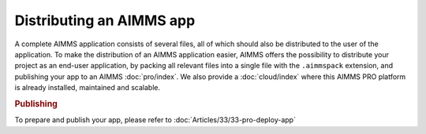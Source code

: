.. _sec:deploy.aimmspack:

Distributing an AIMMS app
==========================

A complete AIMMS application consists of several files, 
all of which should also be distributed to the user of the application. 
To make the distribution of an AIMMS application easier, 
AIMMS offers the possibility to distribute your project as an end-user application, 
by packing all relevant files into a single file with the ``.aimmspack`` extension, 
and publishing your app to an AIMMS :doc:`pro/index`. We also provide a :doc:`cloud/index` 
where this AIMMS PRO platform is already installed, maintained and scalable.

.. rubric:: Publishing

To prepare and publish your app, please refer to :doc:`Articles/33/33-pro-deploy-app` 